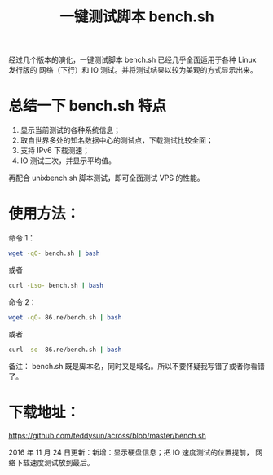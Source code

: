 #+TITLE: 一键测试脚本 bench.sh

经过几个版本的演化，一键测试脚本 bench.sh 已经几乎全面适用于各种 Linux 发行版的
网络（下行）和 IO 测试。并将测试结果以较为美观的方式显示出来。

* 总结一下 bench.sh 特点
1. 显示当前测试的各种系统信息；
2. 取自世界多处的知名数据中心的测试点，下载测试比较全面；
3. 支持 IPv6 下载测速；
4. IO 测试三次，并显示平均值。

再配合 unixbench.sh 脚本测试，即可全面测试 VPS 的性能。

* 使用方法：
命令 1：

#+BEGIN_SRC bash
wget -qO- bench.sh | bash
#+END_SRC

或者
#+BEGIN_SRC bash
curl -Lso- bench.sh | bash
#+END_SRC

命令 2：

#+BEGIN_SRC bash
wget -qO- 86.re/bench.sh | bash
#+END_SRC

或者
#+BEGIN_SRC bash
curl -so- 86.re/bench.sh | bash
#+END_SRC

备注：
bench.sh 既是脚本名，同时又是域名。所以不要怀疑我写错了或者你看错了。

* 下载地址：
https://github.com/teddysun/across/blob/master/bench.sh

2016 年 11 月 24 日更新：新增：显示硬盘信息；把 IO 速度测试的位置提前，
网络下载速度测试放到最后。
